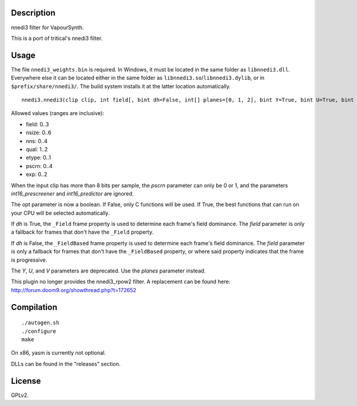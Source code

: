 Description
===========

nnedi3 filter for VapourSynth.

This is a port of tritical's nnedi3 filter.


Usage
=====

The file ``nnedi3_weights.bin`` is required. In Windows, it must be located in the same folder as ``libnnedi3.dll``. Everywhere else it can be located either in the same folder as ``libnnedi3.so``/``libnnedi3.dylib``, or in ``$prefix/share/nnedi3/``. The build system installs it at the latter location automatically.

::

   nnedi3.nnedi3(clip clip, int field[, bint dh=False, int[] planes=[0, 1, 2], bint Y=True, bint U=True, bint V=True, int nsize=6, int nns=1, int qual=1, int etype=0, int pscrn=2, bint opt=True, bint int16_prescreener=True, bint int16_predictor=True, int exp=0])

Allowed values (ranges are inclusive):

- field: 0..3
- nsize: 0..6
- nns: 0..4
- qual: 1..2
- etype: 0..1
- pscrn: 0..4
- exp: 0..2

When the input clip has more than 8 bits per sample, the *pscrn* parameter can only be 0 or 1, and the parameters *int16_prescreener* and *int16_predictor* are ignored.

The opt parameter is now a boolean. If False, only C functions will be used. If True, the best functions that can run on your CPU will be selected automatically.

If *dh* is True, the ``_Field`` frame property is used to determine each frame's field dominance. The *field* parameter is only a fallback for frames that don't have the ``_Field`` property.

If *dh* is False, the ``_FieldBased`` frame property is used to determine each frame's field dominance. The *field* parameter is only a fallback for frames that don't have the ``_FieldBased`` property, or where said property indicates that the frame is progressive.

The *Y*, *U*, and *V* parameters are deprecated. Use the *planes* parameter instead.

This plugin no longer provides the nnedi3_rpow2 filter. A replacement can be found here: http://forum.doom9.org/showthread.php?t=172652


Compilation
===========

::

   ./autogen.sh
   ./configure
   make

On x86, yasm is currently not optional.

DLLs can be found in the "releases" section.


License
=======

GPLv2.

